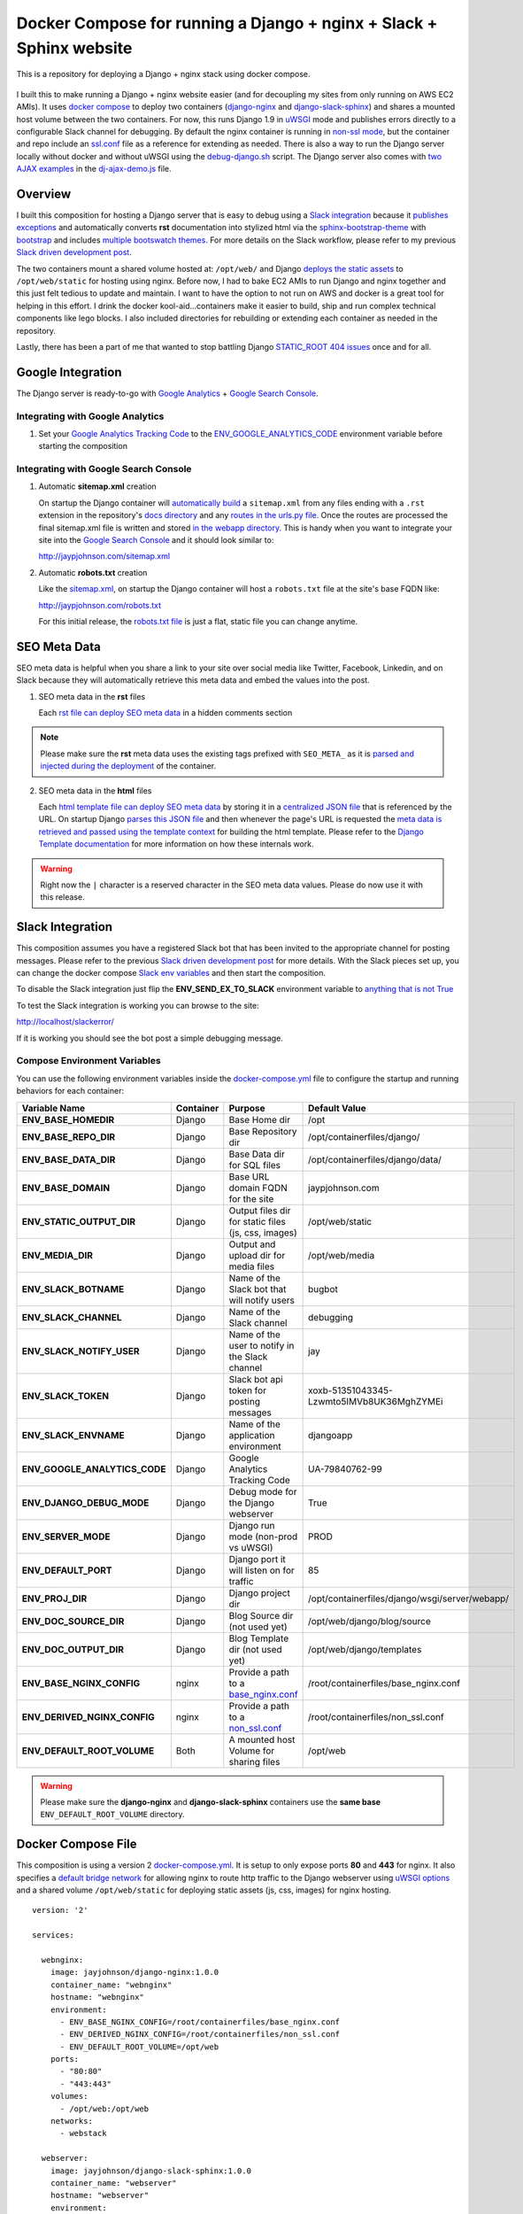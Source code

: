 ====================================================================
Docker Compose for running a Django + nginx + Slack + Sphinx website
====================================================================

This is a repository for deploying a Django + nginx stack using docker compose. 

.. figure:: http://jaypjohnson.com/_images/image_2016-07-10_docker-django-nginx-slack-sphinx.png

I built this to make running a Django + nginx website easier (and for decoupling my sites from only running on AWS EC2 AMIs). It uses `docker compose`_ to deploy two containers (django-nginx_ and django-slack-sphinx_) and shares a mounted host volume between the two containers. For now, this runs Django 1.9 in uWSGI_ mode and publishes errors directly to a configurable Slack channel for debugging. By default the nginx container is running in `non-ssl mode`_, but the container and repo include an ssl.conf_ file as a reference for extending as needed. There is also a way to run the Django server locally without docker and without uWSGI using the debug-django.sh_ script. The Django server also comes with `two AJAX examples`_ in the dj-ajax-demo.js_ file. 

.. _STATIC_ROOT 404 issues: http://stackoverflow.com/questions/12809416/django-static-files-404
.. _docker compose: https://docs.docker.com/compose/
.. _django-nginx : https://hub.docker.com/r/jayjohnson/django-nginx/
.. _django-slack-sphinx: https://hub.docker.com/r/jayjohnson/django-slack-sphinx/
.. _uWSGI: https://uwsgi-docs.readthedocs.io/en/latest/
.. _non-ssl mode: https://github.com/jay-johnson/docker-django-nginx-slack-sphinx/blob/master/nginx/containerfiles/non_ssl.conf
.. _ssl.conf: https://github.com/jay-johnson/docker-django-nginx-slack-sphinx/blob/master/nginx/containerfiles/ssl.conf
.. _two AJAX examples: https://github.com/jay-johnson/docker-django-nginx-slack-sphinx/blob/d767796e206f048dd435dd170d9c9f5311ec410a/django/containerfiles/django/wsgi/server/webapp/templates/index.html#L298-L331
.. _dj-ajax-demo.js: https://github.com/jay-johnson/docker-django-nginx-slack-sphinx/tree/master/django/containerfiles/django/wsgi/static/js/dj-ajax-demo.js

Overview
--------

I built this composition for hosting a Django server that is easy to debug using a `Slack integration`_ because it `publishes exceptions`_ and automatically converts **rst** documentation into stylized html via the sphinx-bootstrap-theme_ with bootstrap_ and includes `multiple bootswatch themes`_. For more details on the Slack workflow, please refer to my previous `Slack driven development post`_. 

The two containers mount a shared volume hosted at: ``/opt/web/`` and Django `deploys the static assets`_ to ``/opt/web/static`` for hosting using nginx. Before now, I had to bake EC2 AMIs to run Django and nginx together and this just felt tedious to update and maintain. I want to have the option to not run on AWS and docker is a great tool for helping in this effort. I drink the docker kool-aid...containers make it easier to build, ship and run complex technical components like lego blocks. I also included directories for rebuilding or extending each container as needed in the repository.

Lastly, there has been a part of me that wanted to stop battling Django `STATIC_ROOT 404 issues`_ once and for all.

.. _Slack integration: https://github.com/jay-johnson/docker-django-nginx-slack-sphinx/blob/d767796e206f048dd435dd170d9c9f5311ec410a/docker-compose.yml#L39-L44
.. _publishes exceptions: https://github.com/jay-johnson/docker-django-nginx-slack-sphinx/blob/d767796e206f048dd435dd170d9c9f5311ec410a/django/containerfiles/django/wsgi/server/webapp/api.py#L40-L48
.. _sphinx-bootstrap-theme: https://github.com/ryan-roemer/sphinx-bootstrap-theme
.. _bootstrap: http://getbootstrap.com/
.. _multiple bootswatch themes: https://github.com/ryan-roemer/sphinx-bootstrap-theme/blob/bfb28af310ad5082fae01dc1ff08dab6ab3fa410/demo/source/conf.py#L146-L150
.. _Slack driven development post: http://jaypjohnson.com/2016-06-15-slack-driven-development.html
.. _deploys the static assets: https://github.com/jay-johnson/docker-django-nginx-slack-sphinx/blob/d767796e206f048dd435dd170d9c9f5311ec410a/django/containerfiles/django/wsgi/server/webapp/settings.py#L143-L147
.. _bootswatch website: http://bootswatch.com/
.. _bootswatch repository: https://github.com/thomaspark/bootswatch

Google Integration
------------------

The Django server is ready-to-go with `Google Analytics`_ + `Google Search Console`_. 

.. _Google Analytics: https://analytics.google.com/
.. _Google Search Console: https://www.google.com/webmasters/tools/

Integrating with Google Analytics
~~~~~~~~~~~~~~~~~~~~~~~~~~~~~~~~~

#.  Set your `Google Analytics Tracking Code`_ to the ENV_GOOGLE_ANALYTICS_CODE_ environment variable before starting the composition

.. _Google Analytics Tracking Code: https://support.google.com/analytics/answer/1008080?hl=en

Integrating with Google Search Console
~~~~~~~~~~~~~~~~~~~~~~~~~~~~~~~~~~~~~~

1.  Automatic **sitemap.xml** creation

    On startup the Django container will `automatically build`_ a ``sitemap.xml`` from any files ending with a ``.rst`` extension in the repository's `docs directory`_ and any `routes in the urls.py file`_. Once the routes are processed the final sitemap.xml file is written and stored `in the webapp directory`_. This is handy when you want to integrate your site into the `Google Search Console`_ and it should look similar to: 

    http://jaypjohnson.com/sitemap.xml

.. _automatically build: https://github.com/jay-johnson/docker-django-nginx-slack-sphinx/blob/d767796e206f048dd435dd170d9c9f5311ec410a/django/containerfiles/django/wsgi/server/webapp/deploy-docs.sh#L106-L138
.. _docs directory: https://github.com/jay-johnson/docker-django-nginx-slack-sphinx/blob/d767796e206f048dd435dd170d9c9f5311ec410a/django/containerfiles/django/wsgi/server/webapp/deploy-docs.sh#L114-L122
.. _routes in the urls.py file: https://github.com/jay-johnson/docker-django-nginx-slack-sphinx/blob/d767796e206f048dd435dd170d9c9f5311ec410a/django/containerfiles/django/wsgi/server/webapp/deploy-docs.sh#L124-L132
.. _in the webapp directory: https://github.com/jay-johnson/docker-django-nginx-slack-sphinx/tree/master/django/containerfiles/django/wsgi/server/webapp
.. _ENV_GOOGLE_ANALYTICS_CODE: https://github.com/jay-johnson/docker-django-nginx-slack-sphinx/blob/d767796e206f048dd435dd170d9c9f5311ec410a/docker-compose.yml#L45

2.  Automatic **robots.txt** creation

    Like the `sitemap.xml`_, on startup the Django container will host a ``robots.txt`` file at the site's base FQDN like: 

    http://jaypjohnson.com/robots.txt

    For this initial release, the `robots.txt file`_ is just a flat, static file you can change anytime.

.. _sitemap.xml: https://github.com/jay-johnson/docker-django-nginx-slack-sphinx/blob/d767796e206f048dd435dd170d9c9f5311ec410a/django/containerfiles/django/wsgi/server/webapp/api.py#L165-L167
.. _robots.txt file: https://github.com/jay-johnson/docker-django-nginx-slack-sphinx/blob/d767796e206f048dd435dd170d9c9f5311ec410a/django/containerfiles/django/wsgi/server/webapp/deploy-docs.sh#L140-L145

SEO Meta Data
-------------

SEO meta data is helpful when you share a link to your site over social media like Twitter, Facebook, Linkedin, and on Slack because they will automatically retrieve this meta data and embed the values into the post.

1.  SEO meta data in the **rst** files

    Each `rst file can deploy SEO meta data`_ in a hidden comments section

.. note:: Please make sure the **rst** meta data uses the existing tags prefixed with ``SEO_META_`` as it is `parsed and injected during the deployment`_ of the container.

.. _rst file can deploy SEO meta data: https://raw.githubusercontent.com/jay-johnson/docker-django-nginx-slack-sphinx/master/django/containerfiles/django/wsgi/server/webapp/docs/2016-07-10-sample-post.rst
.. _parsed and injected during the deployment: https://github.com/jay-johnson/docker-django-nginx-slack-sphinx/blob/d767796e206f048dd435dd170d9c9f5311ec410a/django/containerfiles/django/wsgi/server/webapp/deploy-docs.sh#L61-L104

2.  SEO meta data in the **html** files

    Each `html template file can deploy SEO meta data`_ by storing it in a `centralized JSON file`_ that is referenced by the URL. On startup Django `parses this JSON file`_ and then whenever the page's URL is requested the `meta data is retrieved and passed using the template context`_ for building the html template. Please refer to the `Django Template documentation`_ for more information on how these internals work.

.. warning:: Right now the ``|`` character is a reserved character in the SEO meta data values. Please do now use it with this release.
    
.. _html template file can deploy SEO meta data: https://github.com/jay-johnson/docker-django-nginx-slack-sphinx/blob/d767796e206f048dd435dd170d9c9f5311ec410a/django/containerfiles/django/wsgi/server/webapp/templates/index.html#L11-L37
.. _centralized JSON file: https://github.com/jay-johnson/docker-django-nginx-slack-sphinx/blob/master/django/containerfiles/django/wsgi/server/webapp/meta_data_seo.json#L3-L13
.. _parses this JSON file: https://github.com/jay-johnson/docker-django-nginx-slack-sphinx/blob/d767796e206f048dd435dd170d9c9f5311ec410a/django/containerfiles/django/wsgi/server/webapp/settings.py#L211-L213
.. _meta data is retrieved and passed using the template context: https://github.com/jay-johnson/docker-django-nginx-slack-sphinx/blob/d767796e206f048dd435dd170d9c9f5311ec410a/django/containerfiles/django/wsgi/server/webapp/api.py#L94-L98
.. _Django Template documentation: https://docs.djangoproject.com/en/1.9/ref/templates/api/

Slack Integration
-----------------

This composition assumes you have a registered Slack bot that has been invited to the appropriate channel for posting messages. Please refer to the previous `Slack driven development post`_ for more details. With the Slack pieces set up, you can change the docker compose `Slack env variables`_ and then start the composition.

To disable the Slack integration just flip the **ENV_SEND_EX_TO_SLACK** environment variable to `anything that is not True`_

To test the Slack integration is working you can browse to the site: 

http://localhost/slackerror/

If it is working you should see the bot post a simple debugging message.

.. _Slack env variables: https://github.com/jay-johnson/docker-django-nginx-slack-sphinx/blob/d767796e206f048dd435dd170d9c9f5311ec410a/docker-compose.yml#L39-L44
.. _anything that is not True: https://github.com/jay-johnson/docker-django-nginx-slack-sphinx/blob/d767796e206f048dd435dd170d9c9f5311ec410a/django/containerfiles/django/wsgi/server/webapp/settings.py#L155

Compose Environment Variables
~~~~~~~~~~~~~~~~~~~~~~~~~~~~~

You can use the following environment variables inside the docker-compose.yml_ file to configure the startup and running behaviors for each container:

+-----------------------------------+-----------+-----------------------------------------------------+-------------------------------------------------------------+
| Variable Name                     | Container | Purpose                                             | Default Value                                               |
+===================================+===========+=====================================================+=============================================================+
| **ENV_BASE_HOMEDIR**              | Django    | Base Home dir                                       | /opt                                                        |
+-----------------------------------+-----------+-----------------------------------------------------+-------------------------------------------------------------+
| **ENV_BASE_REPO_DIR**             | Django    | Base Repository dir                                 | /opt/containerfiles/django/                                 |
+-----------------------------------+-----------+-----------------------------------------------------+-------------------------------------------------------------+
| **ENV_BASE_DATA_DIR**             | Django    | Base Data dir for SQL files                         | /opt/containerfiles/django/data/                            |
+-----------------------------------+-----------+-----------------------------------------------------+-------------------------------------------------------------+
| **ENV_BASE_DOMAIN**               | Django    | Base URL domain FQDN for the site                   | jaypjohnson.com                                             |
+-----------------------------------+-----------+-----------------------------------------------------+-------------------------------------------------------------+
| **ENV_STATIC_OUTPUT_DIR**         | Django    | Output files dir for static files (js, css, images) | /opt/web/static                                             |
+-----------------------------------+-----------+-----------------------------------------------------+-------------------------------------------------------------+
| **ENV_MEDIA_DIR**                 | Django    | Output and upload dir for media files               | /opt/web/media                                              |
+-----------------------------------+-----------+-----------------------------------------------------+-------------------------------------------------------------+
| **ENV_SLACK_BOTNAME**             | Django    | Name of the Slack bot that will notify users        | bugbot                                                      |
+-----------------------------------+-----------+-----------------------------------------------------+-------------------------------------------------------------+
| **ENV_SLACK_CHANNEL**             | Django    | Name of the Slack channel                           | debugging                                                   |
+-----------------------------------+-----------+-----------------------------------------------------+-------------------------------------------------------------+
| **ENV_SLACK_NOTIFY_USER**         | Django    | Name of the user to notify in the Slack channel     | jay                                                         |
+-----------------------------------+-----------+-----------------------------------------------------+-------------------------------------------------------------+
| **ENV_SLACK_TOKEN**               | Django    | Slack bot api token for posting messages            | xoxb-51351043345-Lzwmto5IMVb8UK36MghZYMEi                   |
+-----------------------------------+-----------+-----------------------------------------------------+-------------------------------------------------------------+
| **ENV_SLACK_ENVNAME**             | Django    | Name of the application environment                 | djangoapp                                                   |
+-----------------------------------+-----------+-----------------------------------------------------+-------------------------------------------------------------+
| **ENV_GOOGLE_ANALYTICS_CODE**     | Django    | Google Analytics Tracking Code                      | UA-79840762-99                                              |
+-----------------------------------+-----------+-----------------------------------------------------+-------------------------------------------------------------+
| **ENV_DJANGO_DEBUG_MODE**         | Django    | Debug mode for the Django webserver                 | True                                                        |
+-----------------------------------+-----------+-----------------------------------------------------+-------------------------------------------------------------+
| **ENV_SERVER_MODE**               | Django    | Django run mode (non-prod vs uWSGI)                 | PROD                                                        |
+-----------------------------------+-----------+-----------------------------------------------------+-------------------------------------------------------------+
| **ENV_DEFAULT_PORT**              | Django    | Django port it will listen on for traffic           | 85                                                          |
+-----------------------------------+-----------+-----------------------------------------------------+-------------------------------------------------------------+
| **ENV_PROJ_DIR**                  | Django    | Django project dir                                  | /opt/containerfiles/django/wsgi/server/webapp/              |
+-----------------------------------+-----------+-----------------------------------------------------+-------------------------------------------------------------+
| **ENV_DOC_SOURCE_DIR**            | Django    | Blog Source dir (not used yet)                      | /opt/web/django/blog/source                                 |
+-----------------------------------+-----------+-----------------------------------------------------+-------------------------------------------------------------+
| **ENV_DOC_OUTPUT_DIR**            | Django    | Blog Template dir (not used yet)                    | /opt/web/django/templates                                   |
+-----------------------------------+-----------+-----------------------------------------------------+-------------------------------------------------------------+
| **ENV_BASE_NGINX_CONFIG**         | nginx     | Provide a path to a `base_nginx.conf`_              | /root/containerfiles/base_nginx.conf                        | 
+-----------------------------------+-----------+-----------------------------------------------------+-------------------------------------------------------------+
| **ENV_DERIVED_NGINX_CONFIG**      | nginx     | Provide a path to a `non_ssl.conf`_                 | /root/containerfiles/non_ssl.conf                           | 
+-----------------------------------+-----------+-----------------------------------------------------+-------------------------------------------------------------+
| **ENV_DEFAULT_ROOT_VOLUME**       | Both      | A mounted host Volume for sharing files             | /opt/web                                                    |
+-----------------------------------+-----------+-----------------------------------------------------+-------------------------------------------------------------+

.. warning:: Please make sure the **django-nginx** and **django-slack-sphinx** containers use the **same base** ``ENV_DEFAULT_ROOT_VOLUME`` directory.

.. _docker-compose.yml: https://github.com/jay-johnson/docker-django-nginx-slack-sphinx/blob/master/docker-compose.yml
.. _base_nginx.conf: https://github.com/jay-johnson/docker-django-nginx-slack-sphinx/blob/master/nginx/containerfiles/base_nginx.conf
.. _non_ssl.conf: https://github.com/jay-johnson/docker-django-nginx-slack-sphinx/blob/master/nginx/containerfiles/non_ssl.conf

Docker Compose File
-------------------

This composition is using a version 2 `docker-compose.yml`_. It is setup to only expose ports **80** and **443** for nginx. It also specifies a `default bridge network`_ for allowing nginx to route http traffic to the Django webserver using `uWSGI options`_ and a shared volume ``/opt/web/static`` for deploying static assets (js, css, images) for nginx hosting.

.. _docker compose file: https://github.com/jay-johnson/docker-django-nginx-slack-sphinx/blob/master/docker-compose.yml
.. _default bridge network: https://docs.docker.com/engine/userguide/networking/default_network/
.. _uWSGI options: https://github.com/jay-johnson/docker-django-nginx-slack-sphinx/blob/d767796e206f048dd435dd170d9c9f5311ec410a/nginx/containerfiles/non_ssl.conf#L45-L55

::

    version: '2'

    services:

      webnginx:
        image: jayjohnson/django-nginx:1.0.0
        container_name: "webnginx"
        hostname: "webnginx"
        environment:
          - ENV_BASE_NGINX_CONFIG=/root/containerfiles/base_nginx.conf
          - ENV_DERIVED_NGINX_CONFIG=/root/containerfiles/non_ssl.conf
          - ENV_DEFAULT_ROOT_VOLUME=/opt/web
        ports:
          - "80:80"
          - "443:443"
        volumes:
          - /opt/web:/opt/web
        networks:
          - webstack

      webserver:
        image: jayjohnson/django-slack-sphinx:1.0.0
        container_name: "webserver"
        hostname: "webserver"
        environment:
          - ENV_BASE_HOMEDIR=/opt
          - ENV_BASE_REPO_DIR=/opt/containerfiles/django
          - ENV_BASE_DATA_DIR=/opt/containerfiles/django/data
          - ENV_DEFAULT_ROOT_VOLUME=/opt/web
          - ENV_DOC_SOURCE_DIR=/opt/web/django/blog/source
          - ENV_DOC_OUTPUT_DIR=/opt/web/django/templates
          - ENV_STATIC_OUTPUT_DIR=/opt/web/static
          - ENV_MEDIA_DIR=/opt/web/media
          - ENV_DJANGO_DEBUG_MODE=True
          - ENV_SERVER_MODE=PROD
          - ENV_DEFAULT_PORT=85
          - ENV_PROJ_DIR=/opt/containerfiles/django/wsgi/server/webapp
          - ENV_BASE_DOMAIN=jaypjohnson.com
          - ENV_SLACK_BOTNAME=bugbot
          - ENV_SLACK_CHANNEL=debugging
          - ENV_SLACK_NOTIFY_USER=jay
          - ENV_SLACK_TOKEN=xoxb-51351043345-Lzwmto5IMVb8UK36MghZYMEi
          - ENV_SLACK_ENVNAME=djangoapp
          - ENV_SEND_EX_TO_SLACK=True
          - ENV_GOOGLE_ANALYTICS_CODE=UA-79840762-99
        volumes:
          - /opt/web:/opt/web
        networks:
          - webstack

    networks:
      webstack:
        driver: bridge


Creating a New Technical Document 
---------------------------------

I built this to host dynamic technical content that automatically converts **rst** files into stylized html using Sphinx_ and sphinx-bootstrap-theme_ discussed in the previous `how to host a technical blog`_ post. Just add a new **rst** file to the `rst document`_ directory and restart the Django webserver (or the composition) to see the new posting on the http://localhost/docs/docs.html page.

.. _Sphinx: http://www.sphinx-doc.org/en/stable/
.. _how to host a technical blog: http://jaypjohnson.com/2016-06-25-host-a-technical-blog-with-docker.html
.. _rst document: https://github.com/jay-johnson/docker-django-nginx-slack-sphinx/tree/master/django/containerfiles/django/wsgi/server/webapp/docs

Tuning Django uWSGI
-------------------

If the composition is setup to run in **PROD** mode the Django container will run using ``uWSGI``. It uses the django-uwsgi.ini_ configuration file and specifies the experimental `thunder lock`_ performance option. The default configuration file tells uWSGI to run with 2 processes and 4 threads per process. 

::

    $ cat django-uwsgi.ini 
    [uwsgi]
    socket = 0.0.0.0:85
    chdir = /opt/containerfiles/django/wsgi/server
    wsgi-file = webapp/wsgi.py
    processes = 2
    threads = 4

.. note:: This may not be an ideal configuration for all cases, but it is easy enough to change and rebuild the Django docker container.

.. warning:: The ``--thunder-lock`` parameter is an `experimental feature`_. To disable it just change the compose file's `ENV_SERVER_MODE`_ value from **PROD** to **STANDARD** (anything not DEV or PROD).

.. _django-uwsgi.ini: https://github.com/jay-johnson/docker-django-nginx-slack-sphinx/blob/master/django/containerfiles/django/wsgi/server/django-uwsgi.ini
.. _thunder lock: https://github.com/jay-johnson/docker-django-nginx-slack-sphinx/blob/d767796e206f048dd435dd170d9c9f5311ec410a/django/containerfiles/start-container.sh#L25-L34
.. _experimental feature: http://uwsgi-docs.readthedocs.io/en/latest/articles/SerializingAccept.html#uwsgi-developers-are-fu-ing-cowards
.. _ENV_SERVER_MODE: https://github.com/jay-johnson/docker-django-nginx-slack-sphinx/blob/d767796e206f048dd435dd170d9c9f5311ec410a/docker-compose.yml#L35

Building Containers
-------------------

To build both containers just run:

::

    $ ./build-containers.sh
   

Install and Setup
-----------------

#.  Create the ``/opt/web`` directory

    ::

        $ mkdir -p /opt/web && chmod 777 /opt/web

#.  Start the composition

    ::

        $ ./start_composition.sh
        Starting Composition: docker-compose.yml
        Starting webserver
        Starting webnginx
        Done
        $

#.  Test the ``http://localhost/home/`` page works from a browser

    .. figure:: http://jaypjohnson.com/_images/image_2016-07-10_home-page-demo-ajax.png

#.  Test the ``http://localhost/home/`` page works from the command line

    ::

        $ curl -s http://localhost/home/ | grep Welcome
                    <h1>Welcome to a Docker + Django Demo Site</h1>
        $


Stopping the site
~~~~~~~~~~~~~~~~~

To stop the site run:

::

    $ ./stop_composition.sh 
    Stopping the Composition
    Stopping webnginx ... done
    Stopping webserver ... done
    Done
    $

Cleanup the site containers
~~~~~~~~~~~~~~~~~~~~~~~~~~~

If you want to stop and cleanup the site and docker containers run these commands:

#.  Check the site containers are running

    ::

        $ docker ps
        CONTAINER ID        IMAGE                            COMMAND                  CREATED             STATUS                   PORTS                                      NAMES
        fa93f6b30a34        jayjohnson/django-nginx          "/root/containerfiles"   9 minutes ago       Up 14 seconds            0.0.0.0:80->80/tcp, 0.0.0.0:443->443/tcp   webnginx
        0adba5cf4601        jayjohnson/django-slack-sphinx   "/opt/containerfiles/"   58 minutes ago      Up 14 seconds            80/tcp, 443/tcp                            webserver
        $

#.  Stop the composition

    ::

        $ ./stop_composition.sh 
        Stopping the Composition
        Stopping webnginx ... done
        Stopping webserver ... done
        Done
        $

#.  Remove the containers

    ::

        $ docker rm webnginx webserver
        webnginx
        webserver
        $

#.  Remove the container images

    ::

        $ docker rmi jayjohnson/django-nginx jayjohnson/django-slack-sphinx

#.  Remove the site's static directory

    :: 

        $ rm -rf /opt/web/static

Running Django without Docker or uWSGI
--------------------------------------

Here are the steps to run Django locally without docker and without uWSGI.

1.  Install these pips on the host

    ::
        
        $ sudo pip install sphinx slackclient uuid sphinx_bootstrap_theme requests django-redis MySQL-python psycopg2 pymongo SQLAlchemy alembic

2.  Create the deployment workspace

    ::

        $ mkdir -p -m 777 /opt/containerfiles

3.  Run the debug-django.sh_ deployment script

    ::

        $ ./debug-django.sh 

        Starting Django in debug mode

        Destroying previous deployment

        Creating temp Sphinx static dir

        Installing new build

        Deploying Django
             - To debug the deploy-django.sh script run: tail -f /tmp/docsdeploy.log

        Deploying Docs
             - To debug the deploy-docs.sh script run: tail -f /tmp/deploy.log

        Starting Django Server with home page: http://localhost:8000/home/
        Performing system checks...

        System check identified no issues (0 silenced).
        July 10, 2016 - 02:51:48
        Django version 1.8.3, using settings 'webapp.settings'
        Starting development server at http://0.0.0.0:8000/
        Quit the server with CONTROL-C.

    .. _debug-django.sh: https://github.com/jay-johnson/docker-django-nginx-slack-sphinx/blob/master/debug-django.sh

4.  Confirm the Django website is available at: ``http://localhost:8000/home/``

AJAX Examples
-------------

There are two AJAX examples included in the server. Both of which are handled by the dj-ajax-demo.js_ file and available on the http://localhost/home/ page (just click the green and red buttons).

Sample Good AJAX Request
~~~~~~~~~~~~~~~~~~~~~~~~

The javascript handles the **Good** AJAX example in the `ajax_run_demo method`_ 

.. _ajax_run_demo method: https://github.com/jay-johnson/docker-django-nginx-slack-sphinx/blob/d767796e206f048dd435dd170d9c9f5311ec410a/django/containerfiles/django/wsgi/static/js/dj-ajax-demo.js#L225-L287

Sample Error AJAX Request
~~~~~~~~~~~~~~~~~~~~~~~~

The javascript handles the **Error** AJAX example in the `ajax_error_demo method`_ 

.. _ajax_error_demo method: https://github.com/jay-johnson/docker-django-nginx-slack-sphinx/blob/d767796e206f048dd435dd170d9c9f5311ec410a/django/containerfiles/django/wsgi/static/js/dj-ajax-demo.js#L289-L353

Django Post Handling
~~~~~~~~~~~~~~~~~~~~

Under the hood, the Django server handles these request in the same `POST handler`_ method which then passes the request object to the specific `handle post AJAX demo`_ method. The only difference between the Good case versus the Error case is that the javascript changes the requested data key from SendToServer_ to TheServerDoesNotSupportThisKey_. The Django server `examines these keys and returns the response`_ based off the input validation passing or failing.

.. _POST handler: https://github.com/jay-johnson/docker-django-nginx-slack-sphinx/blob/d767796e206f048dd435dd170d9c9f5311ec410a/django/containerfiles/django/wsgi/server/webapp/api.py#L349-L356
.. _handle post AJAX demo: https://github.com/jay-johnson/docker-django-nginx-slack-sphinx/blob/d767796e206f048dd435dd170d9c9f5311ec410a/django/containerfiles/django/wsgi/server/webapp/api.py#L389-L447
.. _SendToServer: https://github.com/jay-johnson/docker-django-nginx-slack-sphinx/blob/d767796e206f048dd435dd170d9c9f5311ec410a/django/containerfiles/django/wsgi/static/js/dj-ajax-demo.js#L228
.. _TheServerDoesNotSupportThisKey: https://github.com/jay-johnson/docker-django-nginx-slack-sphinx/blob/d767796e206f048dd435dd170d9c9f5311ec410a/django/containerfiles/django/wsgi/static/js/dj-ajax-demo.js#L292
.. _examines these keys and returns the response: https://github.com/jay-johnson/docker-django-nginx-slack-sphinx/blob/d767796e206f048dd435dd170d9c9f5311ec410a/django/containerfiles/django/wsgi/server/webapp/api.py#L415-L430

Licenses
~~~~~~~~

This repository is licensed under the MIT license.

The Django license: https://github.com/django/django/blob/master/LICENSE

The nginx license: http://nginx.org/LICENSE

Sphinx Bootstrap Theme is licensed under the MIT license.

Bootstrap v2 is licensed under the Apache license 2.0.

Bootstrap v3.1.0+ is licensed under the MIT license.

Bootswatch license: https://github.com/thomaspark/bootswatch/blob/gh-pages/LICENSE

